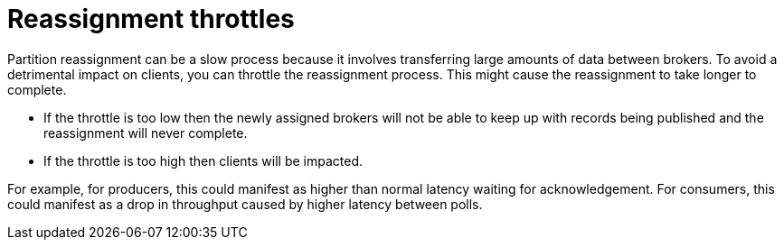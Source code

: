 // Module included in the following assemblies:
//
// assembly-scaling-clusters.adoc

[id='con-reassignment-throttles-{context}']

= Reassignment throttles

Partition reassignment can be a slow process because it involves transferring large amounts of data between brokers.
To avoid a detrimental impact on clients, you can throttle the reassignment process.
This might cause the reassignment to take longer to complete.

* If the throttle is too low then the newly assigned brokers will not be able to keep up with records being published and the reassignment will never complete.

* If the throttle is too high then clients will be impacted.

For example, for producers, this could manifest as higher than normal latency waiting for acknowledgement. For consumers, this could manifest as a drop in throughput caused by higher latency between polls.

